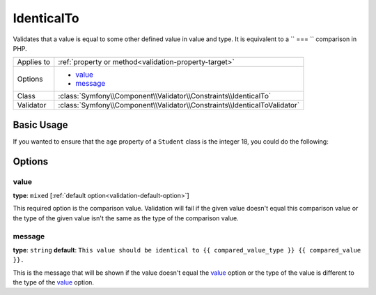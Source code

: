 IdenticalTo
===========

.. versionadded:: 2.3
    The ``IdenticalTo`` validator was added in Symfony 2.3

Validates that a value is equal to some other defined value in value and 
type. It is equivalent to a `` === `` comparison in PHP.

+----------------+---------------------------------------------------------------------------+
| Applies to     | :ref:`property or method<validation-property-target>`                     |
+----------------+---------------------------------------------------------------------------+
| Options        | - `value`_                                                                |
|                | - `message`_                                                              |
+----------------+---------------------------------------------------------------------------+
| Class          | :class:`Symfony\\Component\\Validator\\Constraints\\IdenticalTo`          |
+----------------+---------------------------------------------------------------------------+
| Validator      | :class:`Symfony\\Component\\Validator\\Constraints\\IdenticalToValidator` |
+----------------+---------------------------------------------------------------------------+

Basic Usage
-----------

If you wanted to ensure that the ``age`` property of a ``Student`` class
is the integer 18, you could do the following:

.. configuration-block::

    .. code-block:: yaml

        # src/Acme/AppBundle/Resources/config/validation.yml
        Acme\AppBundle\Entity\Student:
            properties:
                age:
                    - IdenticalTo:
                        value: 18
                        message: Students for this course must be exactly 18 years old

    .. code-block:: php-annotations

        // src/Acme/AppBundle/Entity/Student.php
        namespace Acme\AppBundle\Entity;

        use Symfony\Component\Validator\Constraints as Assert;

        class Student
        {
            /**
             * @Assert\IdenticalTo(
             *      age = 18,
             *      message = "Students for this course must be exactly 18 years old"
             * )
             */
            protected $age;
        }

    .. code-block:: xml

        <!-- src/Acme/AppBundle/Resources/config/validation.xml -->
        <class name="Acme\AppBundle\Entity\Student">
            <property name="age">
                <constraint name="IdenticalTo">
                    <option name="value">18</option>
                    <option name="message">
                        Students for this course must be exactly 18 years old
                    </option>
                </constraint>
            </property>
        </class>

    .. code-block:: php

        // src/Acme/AppBundle/Entity/Student.php
        namespace Acme\AppBundle\Entity;

        use Symfony\Component\Validator\Mapping\ClassMetadata;
        use Symfony\Component\Validator\Constraints as Assert;

        class Author
        {
            public static function loadValidatorMetadata(ClassMetadata $metadata)
            {
                $metadata->addPropertyConstraint('age', new Assert\IdenticalTo(array(
                    'value' => 18,
                    'message' => 'Students for this course must be exactly 18 years old'
                )));
            }
        }

Options
-------

value
~~~~~

**type**: ``mixed`` [:ref:`default option<validation-default-option>`]

This required option is the comparison value. Validation will fail if the 
given value doesn't equal this comparison value or the type of the given 
value isn't the same as the type of the comparison value.

message
~~~~~~~

**type**: ``string`` **default**: 
``This value should be identical to {{ compared_value_type }} {{ compared_value }}.``

This is the message that will be shown if the value doesn't equal the `value`_ 
option or the type of the value is different to the type of the `value`_ 
option.

